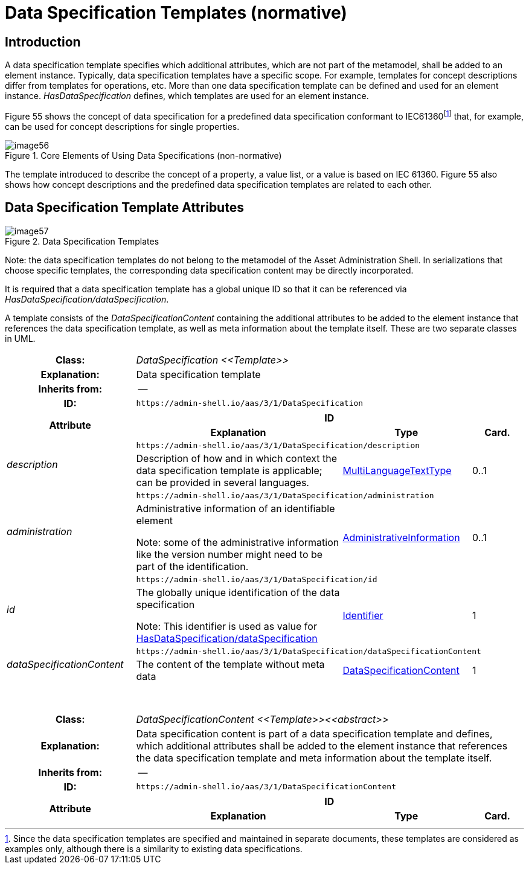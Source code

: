 ////
Copyright (c) 2023 Industrial Digital Twin Association

This work is licensed under a [Creative Commons Attribution 4.0 International License](
https://creativecommons.org/licenses/by/4.0/). 

SPDX-License-Identifier: CC-BY-4.0

////

:page-partial:

[[data-specification-templates]]
= Data Specification Templates (normative)



== Introduction

A data specification template specifies which additional attributes, which are not part of the metamodel, shall be added to an element instance. Typically, data specification templates have a specific scope. For example, templates for concept descriptions differ from templates for operations, etc. More than one data specification template can be defined and used for an element instance. _HasDataSpecification_ defines, which templates are used for an element instance.

Figure 55 shows the concept of data specification for a predefined data specification conformant to IEC61360footnote:[Since the data specification templates are specified and maintained in separate documents, these templates are considered as examples only, although there is a similarity to existing data specifications.] that, for example, can be used for concept descriptions for single properties.

.Core Elements of Using Data Specifications (non-normative)
image::image56.png[]

The template introduced to describe the concept of a property, a value list, or a value is based on IEC 61360. Figure 55 also shows how concept descriptions and the predefined data specification templates are related to each other.

[#data-specification-template-attributes]
== Data Specification Template Attributes

.Data Specification Templates
image::image57.png[]


====
Note: the data specification templates do not belong to the metamodel of the Asset Administration Shell. In serializations that choose specific templates, the corresponding data specification content may be directly incorporated.
====


It is required that a data specification template has a global unique ID so that it can be referenced via _HasDataSpecification/dataSpecification_.

A template consists of the _DataSpecificationContent_ containing the additional attributes to be added to the element instance that references the data specification template, as well as meta information about the template itself. These are two separate classes in UML.

[.table-with-appendix-table]
[cols="25%,40%,25%,10%"]
|===
h|Class: 3+e|[[DataSpecification]]DataSpecification \<<Template>>
h|Explanation: 3+a|Data specification template
h|Inherits from: 3+|--
h|ID: 3+| `\https://admin-shell.io/aas/3/1/DataSpecification`  

.2+h|Attribute 3+h| ID
h|Explanation h|Type h|Card.

.2+e|description 3+| `\https://admin-shell.io/aas/3/1/DataSpecification/description`
a|Description of how and in which context the data specification template is applicable; can be provided in several languages. |xref:spec-metamodel/datatypes.adoc#MultiLanguageTextType[MultiLanguageTextType] |0..1

.2+e|administration 3+| `\https://admin-shell.io/aas/3/1/DataSpecification/administration`
a|
Administrative information of an identifiable element


====
Note: some of the administrative information like the version number might need to be part of the identification.
====

|xref:spec-metamodel/common.adoc#AdministrativeInformation[AdministrativeInformation] |0..1

.2+e|id 3+| `\https://admin-shell.io/aas/3/1/DataSpecification/id`
a|
The globally unique identification of the data specification


====
Note: This identifier is used as value for xref:spec-metamodel/common.adoc#HasDataSpecification[HasDataSpecification/dataSpecification]
====

|xref:spec-metamodel/datatypes.adoc#Identifier[Identifier] |1

.2+e|dataSpecificationContent 3+| `\https://admin-shell.io/aas/3/1/DataSpecification/dataSpecificationContent`
a|The content of the template without meta data
|xref:data-specifications.adoc#DataSpecificationContent[DataSpecificationContent] |1



|===

{empty} +

[.table-with-appendix-table]
[cols="25%,40%,25%,10%"]
|===
h|Class: 3+e|[[DataSpecificationContent]]DataSpecificationContent \<<Template>>\<<abstract>>
h|Explanation: 3+a|Data specification content is part of a data specification template and defines, which additional attributes shall be added to the element instance that references the data specification template and meta information about the template itself.
h|Inherits from: 3+|--
h|ID: 3+| `\https://admin-shell.io/aas/3/1/DataSpecificationContent`  

.2+h|Attribute 3+h| ID
h|Explanation h|Type h|Card.
|===

